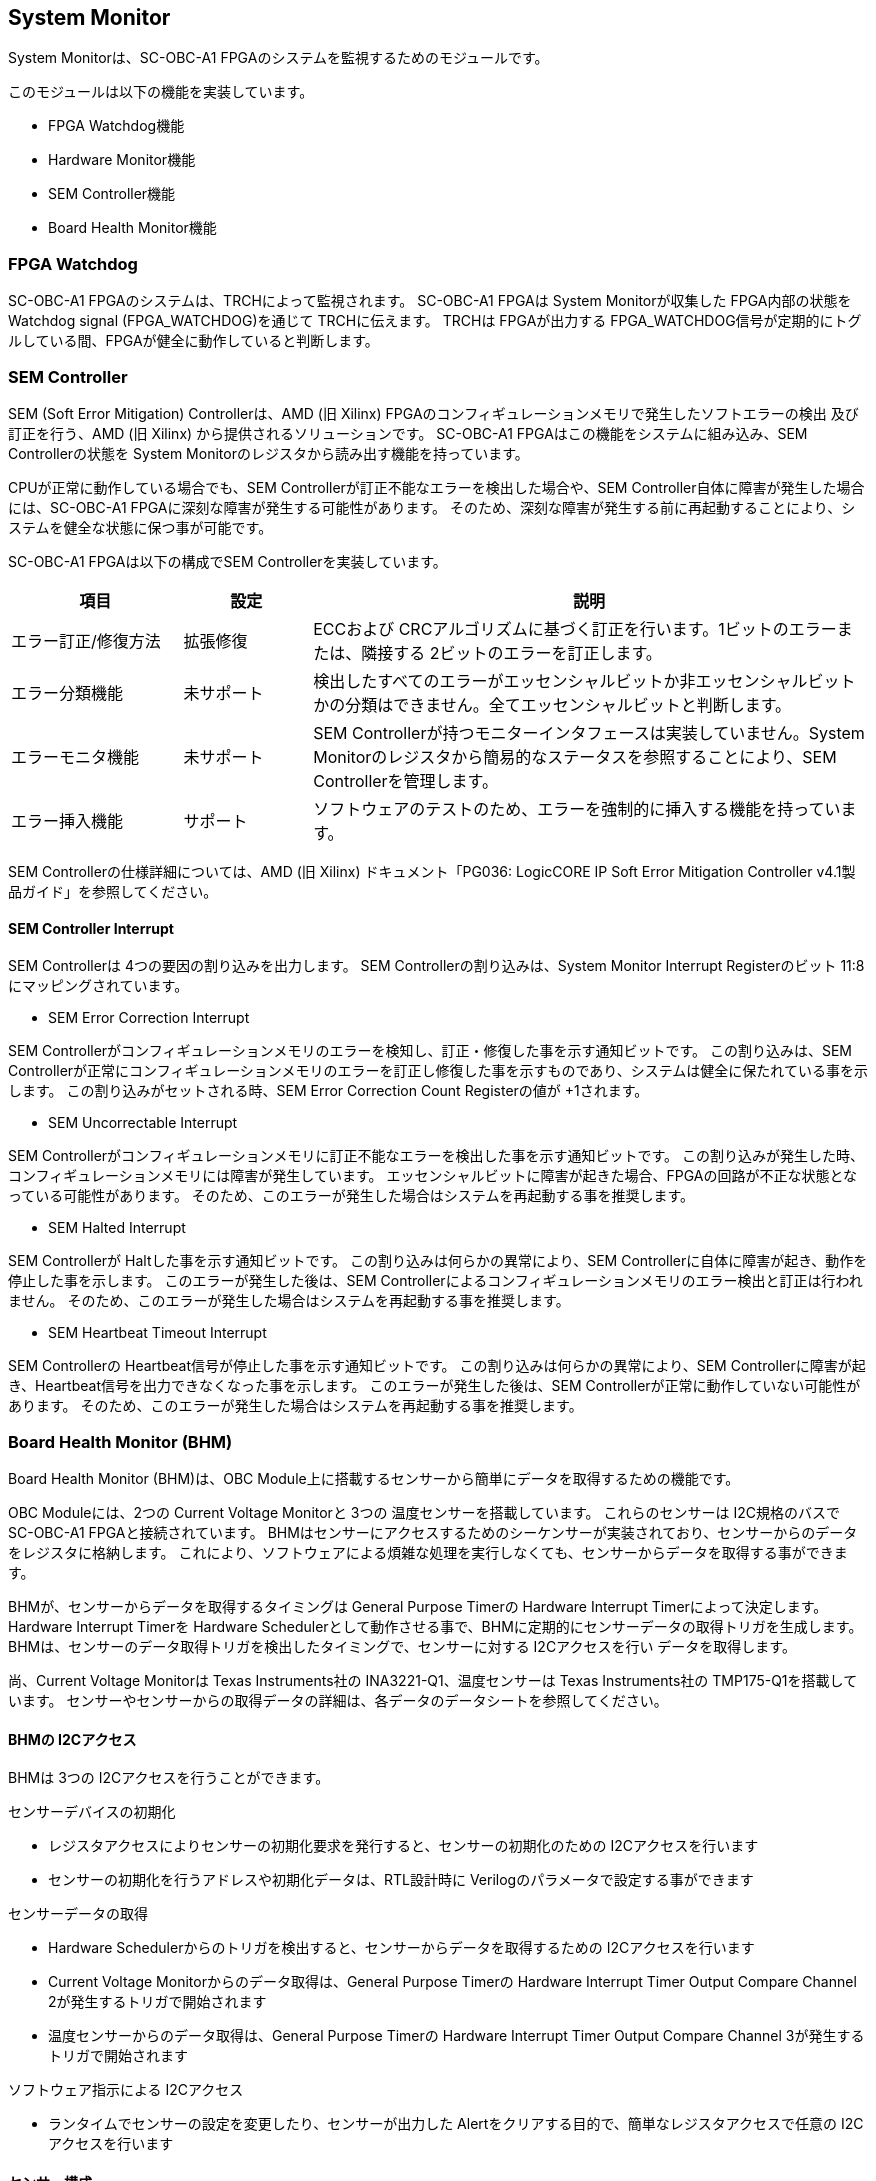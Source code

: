 == System Monitor

System Monitorは、SC-OBC-A1 FPGAのシステムを監視するためのモジュールです。

このモジュールは以下の機能を実装しています。

* FPGA Watchdog機能
* Hardware Monitor機能
* SEM Controller機能
* Board Health Monitor機能

=== FPGA Watchdog

SC-OBC-A1 FPGAのシステムは、TRCHによって監視されます。 SC-OBC-A1 FPGAは System Monitorが収集した FPGA内部の状態を Watchdog signal (FPGA_WATCHDOG)を通じて TRCHに伝えます。
TRCHは FPGAが出力する FPGA_WATCHDOG信号が定期的にトグルしている間、FPGAが健全に動作していると判断します。

=== SEM Controller

SEM (Soft Error Mitigation) Controllerは、AMD (旧 Xilinx) FPGAのコンフィギュレーションメモリで発生したソフトエラーの検出 及び訂正を行う、AMD (旧 Xilinx) から提供されるソリューションです。
SC-OBC-A1 FPGAはこの機能をシステムに組み込み、SEM Controllerの状態を System Monitorのレジスタから読み出す機能を持っています。

CPUが正常に動作している場合でも、SEM Controllerが訂正不能なエラーを検出した場合や、SEM Controller自体に障害が発生した場合には、SC-OBC-A1 FPGAに深刻な障害が発生する可能性があります。
そのため、深刻な障害が発生する前に再起動することにより、システムを健全な状態に保つ事が可能です。

SC-OBC-A1 FPGAは以下の構成でSEM Controllerを実装しています。

[cols=",,",options="header",]
[cols="4,3,13",options="header",]
|===
|項目                |設定       |説明
|エラー訂正/修復方法 |拡張修復   |ECCおよび CRCアルゴリズムに基づく訂正を行います。1ビットのエラーまたは、隣接する 2ビットのエラーを訂正します。
|エラー分類機能      |未サポート |検出したすべてのエラーがエッセンシャルビットか非エッセンシャルビットかの分類はできません。全てエッセンシャルビットと判断します。
|エラーモニタ機能    |未サポート |SEM Controllerが持つモニターインタフェースは実装していません。System Monitorのレジスタから簡易的なステータスを参照することにより、SEM Controllerを管理します。
|エラー挿入機能      |サポート   |ソフトウェアのテストのため、エラーを強制的に挿入する機能を持っています。
|===

SEM Controllerの仕様詳細については、AMD (旧 Xilinx) ドキュメント「PG036: LogicCORE IP Soft Error Mitigation Controller v4.1製品ガイド」を参照してください。

==== SEM Controller Interrupt

SEM Controllerは 4つの要因の割り込みを出力します。 SEM Controllerの割り込みは、System Monitor Interrupt Registerのビット 11:8にマッピングされています。

* SEM Error Correction Interrupt

SEM Controllerがコンフィギュレーションメモリのエラーを検知し、訂正・修復した事を示す通知ビットです。
この割り込みは、SEM Controllerが正常にコンフィギュレーションメモリのエラーを訂正し修復した事を示すものであり、システムは健全に保たれている事を示します。
この割り込みがセットされる時、SEM Error Correction Count Registerの値が +1されます。

* SEM Uncorrectable Interrupt

SEM Controllerがコンフィギュレーションメモリに訂正不能なエラーを検出した事を示す通知ビットです。
この割り込みが発生した時、コンフィギュレーションメモリには障害が発生しています。
エッセンシャルビットに障害が起きた場合、FPGAの回路が不正な状態となっている可能性があります。
そのため、このエラーが発生した場合はシステムを再起動する事を推奨します。

* SEM Halted Interrupt

SEM Controllerが Haltした事を示す通知ビットです。
この割り込みは何らかの異常により、SEM Controllerに自体に障害が起き、動作を停止した事を示します。
このエラーが発生した後は、SEM Controllerによるコンフィギュレーションメモリのエラー検出と訂正は行われません。
そのため、このエラーが発生した場合はシステムを再起動する事を推奨します。

* SEM Heartbeat Timeout Interrupt

SEM Controllerの Heartbeat信号が停止した事を示す通知ビットです。
この割り込みは何らかの異常により、SEM Controllerに障害が起き、Heartbeat信号を出力できなくなった事を示します。
このエラーが発生した後は、SEM Controllerが正常に動作していない可能性があります。
そのため、このエラーが発生した場合はシステムを再起動する事を推奨します。

=== Board Health Monitor (BHM)

Board Health Monitor (BHM)は、OBC Module上に搭載するセンサーから簡単にデータを取得するための機能です。

OBC Moduleには、2つの Current Voltage Monitorと 3つの 温度センサーを搭載しています。
これらのセンサーは I2C規格のバスで SC-OBC-A1 FPGAと接続されています。
BHMはセンサーにアクセスするためのシーケンサーが実装されており、センサーからのデータをレジスタに格納します。
これにより、ソフトウェアによる煩雑な処理を実行しなくても、センサーからデータを取得する事ができます。

BHMが、センサーからデータを取得するタイミングは General Purpose Timerの Hardware Interrupt Timerによって決定します。
Hardware Interrupt Timerを Hardware Schedulerとして動作させる事で、BHMに定期的にセンサーデータの取得トリガを生成します。
BHMは、センサーのデータ取得トリガを検出したタイミングで、センサーに対する I2Cアクセスを行い データを取得します。

尚、Current Voltage Monitorは Texas Instruments社の INA3221-Q1、温度センサーは Texas Instruments社の TMP175-Q1を搭載しています。
センサーやセンサーからの取得データの詳細は、各データのデータシートを参照してください。

==== BHMの I2Cアクセス

BHMは 3つの I2Cアクセスを行うことができます。

センサーデバイスの初期化

* レジスタアクセスによりセンサーの初期化要求を発行すると、センサーの初期化のための I2Cアクセスを行います
* センサーの初期化を行うアドレスや初期化データは、RTL設計時に Verilogのパラメータで設定する事ができます

センサーデータの取得

* Hardware Schedulerからのトリガを検出すると、センサーからデータを取得するための I2Cアクセスを行います
* Current Voltage Monitorからのデータ取得は、General Purpose Timerの Hardware Interrupt Timer Output Compare Channel 2が発生するトリガで開始されます
* 温度センサーからのデータ取得は、General Purpose Timerの Hardware Interrupt Timer Output Compare Channel 3が発生するトリガで開始されます

ソフトウェア指示による I2Cアクセス

* ランタイムでセンサーの設定を変更したり、センサーが出力した Alertをクリアする目的で、簡単なレジスタアクセスで任意の I2Cアクセスを行います

==== センサー構成

BHMに接続するセンサーと、BHMによって取得されるセンサーデータ 及びセンサーデータが格納されるレジスタアドレスの一覧を以下に示します

[cols=",,,,",options="header",]
|===
     |センサー                          |センサーデバイス |センサーレジスタアドレス |センサーデータ            |BHMレジスタアドレスオフセット
.6+<.<|Current Voltage Monitor 1  .6+<.<|INA3221-Q1       |0x01                     |VDD_1V0 Shunt Voltage     |0x2020
                                                   |0x02                     |VDD_1V0 Bus Voltage       |0x2024
                                                   |0x03                     |VDD_1V8 Shunt Voltage     |0x2028
                                                   |0x04                     |VDD_1V8 Bus Voltage       |0x202C
                                                   |0x05                     |VDD_3V3 Shunt Voltage     |0x2030
                                                   |0x06                     |VDD_3V3 Bus Voltage       |0x2034
.6+<.<|Current Voltage Monitor 2  .6+<.<|INA3221-Q1       |0x01                     |VDD_3V3SYSA Shunt Voltage |0x2038
                                                   |0x02                     |VDD_3V3SYSA Bus Voltage   |0x203C
                                                   |0x03                     |VDD_3V3SYSB Shunt Voltage |0x2040
                                                   |0x04                     |VDD_3V3SYSB Bus Voltage   |0x2044
                                                   |0x05                     |VDD_3V3IO Shunt Voltage   |0x2048
                                                   |0x06                     |VDD_3V3IO Bus Voltage     |0x204C
     |Temperature Sensor 1              |TMP175-Q1        |0x00                     |Temperature               |0x2050
     |Temperature Sensor 2              |TMP175-Q1        |0x00                     |Temperature               |0x2054
     |Temperature Sensor 3              |TMP175-Q1        |0x00                     |Temperature               |0x2058
|===

==== センサーデータ自動取得のためのレジスタアクセス手順

この章では、SC-OBC-A1 FPGAのシステムが起動してから、BHMによって Current Voltage Monitorと温度センサーから、センサーデータを自動取得させるためのレジスタアクセス手順を説明します。

BHMによるセンサーデータの自動取得を開始するためには、a) BHMの初期化、b)センサーデバイスの初期化、c) General Purpose Timerの初期化、d)BHMサービス開始 の処理を行う必要があります。
本手順では、General Purpose Timerの初期化も行います。
General Purpose Timerのレジスタ仕様の詳細は「General Purpose Timer」の章を参照してください。

.センサーデータ自動取得のためのレジスタアクセス手順
image::bhm_initilize.png[bhm_initilize]

. BHM Prescaler Registerに I2Cの通信速度を設定します
I2Cの通信速度は、必ず Standard-mode (100Kb/s)以下にしてください Standard-mode以上の速度にすると、正しく通信できない場合があります。
BHM Prescaler Registerの初期値は、システムクロックが 48 MHzの場合に 100 Kb/sとなる 0x77に設定されています。
システムクロックが 48 MHzの場合は、特に理由が無い限り設定値を 0x77のままにしてください。
. BHM Retry Count Registerに I2C通信のリトライ回数を設定します
BHMは、I2C通信を行ったときにエラーを検出すると、このレジスタで設定した回数の自動リトライを行います。
BHM Retry Count Registerの初期値は リトライ回数 "2"に設定されています。
. BHM Interrupt Enable Registerに 割り込みの有効化設定をします本手順を実行するためには、最低限 Bit 0と Bit 13:8を設定してください。
. BHM Initialization Access Control Registerの書き込み、センサーデバイスの書き込みを開始します
初期化を行う対象の INITENビットと BHM_INITREQビットに "1"をセットする事でデバイスの初期化が開始されます。
. SYSMON_BHMINT割り込みにより、センサーデバイスの初期化完了を検出します
SYSMON_BHMINT割り込み発生時、BHM Interrupt Status Registerの BHM_INITACCENDビットが "1"にセットされているとき、デバイスの初期化が完了したと判断できます。
この時、BHM Interrupt Status Registerの Bit 12:8の I2CERRビットがセットされていない事を確認してください。
I2CERRビットがセットされている場合、手順 2で設定した I2C通信のリトライ回数を超えるエラーが発生した事を示します。
. BHM Interrupt Status Registerの BHM_INTACCENDビットに "1"を書き込み、割り込みをクリアしてください
. Hardware Interrupt Timer Control Registerに、Hardware Interruptの発生方式を設定します
レジスタの設定は、必ず次の通りに設定してください。
GPTMR_HITRUNMDビットを Restartモード (設定値 0b0)、GPTMR_HITOPMD2/GPTMR_HITOPMD3フィールド パルス割り込み出力 (設定値 0b10)。
GPTMR_HITOPMD2の設定は Current Voltage Monitorからのデータを取得するために設定する必要があり、GPTMR_HITOPMD3の設定は温度センサーからデータを取得するために設定する必要があります。
. Hardware Interrupt Timer Prescaler Registerに、Hardware Interrupt Timerのプリスケーラー設定を行います Hardware Inerrupt Timerの動作クロックは 24 MHzです。 設定方法の詳細は Hardware Interrupt Timerのレジスタ設定を参照してください。
. Hardware Interrupt Timer Output Compare Register 1 に、Hardware Interrupt Timerの周期を設定します
. Hardware Interrupt Timer Output Compare Register 2 に、Current Voltage Monitorのセンサーデータ取得タイミングを設定します
. Hardware Interrupt Timer Output Compare Register 3 に、温度センサーのセンサーデータ取得タイミングを設定します
. BHM Access Control Registerの MONIENビットを "1"にセットし、各センサーからのデータの自動取得を有効化します
. Timer Enable Control Registerの HITENビットを"1"に設定し、Hardware Interrupt Timerの動作を開始します

12、13の処理が完了すると、BHMは Hardware Interrupt Timerが生成するタイミングで、センサーに対し I2C通信を行いセンサーデータを取得します。
BHMがセンサーデバイスから取得したデータは、Monitor Registerに格納されます。

以下に Hardware Interrupt Timerの周期を 1秒とし、Current Voltage Monitorの読み出しタイミングを 100 ms、温度センサーの読み出しタイミングを 200 msとした場合のレジスタ設定を示します。

.Hardware Interrupt Timerを 1秒周期にした時の、センサーデータ自動受信の例
image::bhm_hardware_interrupt_timing.png[bhm_hardware_interrupt_timing]

* 手順 8で行う Hardware Interrupt Timer Prescaler Registerに 0x5DBFを設定する事で Hardware Interrupt Timerのカウントアップ時間を 1msとする
* 手順 9で行う Hardware Interrupt Timer Output Compare Register 1に 0x3E8を設定する事で Hardware Interrupt Timerの周期を 1秒とする
* 手順 10で行う Hardware Interrupt Timer Output Compare Register 2に 0x64を設定する事で、Current Voltage Monitorのデータ読み出し開始タイミングを 100 msとする
* 手順 11で行う Hardware Interrupt Timer Output Compare Register 3に 0xC8を設定する事で、温度センサーのデータ読み出し開始タイミングを 200 msとする

Current Voltage Monitorのデータ読み出しは 6 ms、温度センサーの読み出しは 1.5 msかかります。
そのため、Hardware Interrupt Timerの周期は 7.5 msより大きな時間に設定してください。
また、各センサーデバイスには AD変換時間があり、短い周期でデータを読み出した場合には、まだセンサーデバイスのデータ更新が行われていない場合があります。

詳細は各センサーデバイスのデータシートを参照してください。

==== センサーデバイスの初期化のためのレジスタアクセス手順

この章では、BHMによるセンサーデバイスの初期化のためのレジスタアクセス手順について説明します。

BHMは、ソフトウェアからのレジスタアクセスにより、センサーデバイスの初期化要求を受けると、I2Cアクセスを行いセンサーデバイスに初期設定値を書き込みます。
センサーデバイスの初期化のためのレジスタアクセス手順を以下に示します。

.センサーデバイスの初期化のためのレジスタアクセス手順
image::bhm_sensor_init.png[bhm_sensor_init]

. BHM Initialization Access Control Registerの初期化を行うセンサーデバイスに対応する Initialization Enableと INIT_REQビットをセットします。
INIT_REQビットをセットされると、Initialization Enableがセットされたセンサーデバイスへの初期化のための I2Cアクセスが開始されます。
. BHMによるセンサーデバイスへの書き込みアクセスの完了は、SYSMON_BHMINT割り込みのアサートにより検出する事ができます。
割り込みを検出したとき、BHM Interrupt Status Registerの BHM_INITACCENDビットがセットされている場合、センサーデバイスの初期化のための I2Cアクセスが完了した事を示します。
BHM_INITACCENDがセットされたときは、I2CERRビットの確認を行い I2Cアクセスにエラーが発生したかどうかを確認します。
I2CERRビットがセットされていないとき、そのセンサーデバイスのアクセスは正常に完了したと判断できます。
. Board Health Interrupt Status RegisterのBHM_SWACCENDビットに "1"を書き込むと、BHM_SWACCENDビットをクリアする事ができます。

以下に、初期設定を行うセンサーデバイス、デバイスアドレス、初期設定値の一覧を示します。
尚、初期設定値は、RTL設計において Verilog Parameterで変更する事ができます。

.デバイス初期設定一覧 (default)
[cols="3,4,2,11",options="header",]
|===
|Device                   |Address                              |初期設定値 |Description
|Current Voltage Monitor1 |0x07: Channel-1 Critical-Alert Limit |0x2710     |VDD_1V0の Critical-Alertをシャント電圧: 50mV (シャント電流: 5A)に設定
|Current Voltage Monitor1 |0x08: Channel-1 Warning-Alert Limit  |0x1770     |VDD_1V0の Warning-Alertをシャント電圧: 30mV (シャント電流: 3A)に設定
|Current Voltage Monitor1 |0x09: Channel-2 Critical-Alert Limit |0x2710     |VDD_1V8の Critical-Alertをシャント電圧: 50mV (シャント電流: 5A)に設定
|Current Voltage Monitor1 |0x0A: Channel-2 Warning-Alert Limit  |0x1770     |VDD_1V8の Warning-Alertをシャント電圧: 30mV (シャント電流: 3A)に設定
|Current Voltage Monitor1 |0x0B: Channel-3 Critical-Alert Limit |0x2710     |VDD_3V3の Critical-Alertをシャント電圧: 50mV (シャント電流: 5A)に設定
|Current Voltage Monitor1 |0x0C: Channel-3 Warning-Alert Limit  |0x1770     |VDD_3V3の Warning-Alertをシャント電圧: 30mV (シャント電流: 3A)に設定
|Current Voltage Monitor1 |0x0F: Mask/Enable                    |0x0C00     |Current Voltage Monitor 1の Critical-Alertピン、Warning-Alertピンのラッチの有効化を設定
|Current Voltage Monitor2 |0x07: Channel-1 Critical-Alert Limit |0x2710     |VDD_3V3SYSAの Critical-Alertをシャント電圧: 50mV (シャント電流: 5A)に設定
|Current Voltage Monitor2 |0x08: Channel-1 Warning-Alert Limit  |0x1770     |VDD_3V3SYSAの Warning-Alertをシャント電圧: 30mV (シャント電流: 3A)に設定
|Current Voltage Monitor2 |0x09: Channel-2 Critical-Alert Limit |0x2710     |VDD_3V3SYSBの Critical-Alertをシャント電圧: 50mV (シャント電流: 5A)に設定
|Current Voltage Monitor2 |0x0A: Channel-2 Warning-Alert Limit  |0x1770     |VDD_3V3SYSBの Warning-Alertをシャント電圧: 30mV (シャント電流: 3A)に設定
|Current Voltage Monitor2 |0x0B: Channel-3 Critical-Alert Limit |0x2710     |VDD_3V3IOの Critical-Alertをシャント電圧: 50mV (シャント電流: 5A)に設定
|Current Voltage Monitor2 |0x0C: Channel-3 Warning-Alert Limit  |0x1770     |VDD_3V3IOの Warning-Alertをシャント電圧: 30mV (シャント電流: 3A)に設定
|Current Voltage Monitor2 |0x0F: Mask/Enable                    |0x0C00     |Current Voltage Monitor 2の Critical-Alertピン、Warning-Alertピンのラッチの有効化を設定
|Temperature Sensor1      |0x01: Configuration register         |0x0200     |Temperature Sensor 1の ALERTピンの動作を Interrupt Modeに設定 (1Byteのレジスタの為、MSB Byteの書き込み値に設定される)
|Temperature Sensor1      |0x02: TLOW register                  |0x4B00     |Temperature Sensor 1の TLOWを 75℃に設定
|Temperature Sensor1      |0x03: THIGH register                 |0x5000     |Temperature Sensor 1の THIGHを 80℃に設定
|Temperature Sensor2      |0x01: Configuration register         |0x0200     |Temperature Sensor 2の ALERTピンの動作を Interrupt Modeに設定 (1Byteのレジスタの為、MSB Byteの書き込み値に設定される)
|Temperature Sensor2      |0x02: TLOW register                  |0x4B00     |Temperature Sensor 2の TLOWを 75℃に設定
|Temperature Sensor2      |0x03: THIGH register                 |0x5000     |Temperature Sensor 2の THIGHを 80℃に設定
|Temperature Sensor3      |0x01: Configuration register         |0x0200     |Temperature Sensor 3の ALERTピンの動作を Interrupt Modeに設定 (1Byteのレジスタの為、MSB Byteの書き込み値に設定される)
|Temperature Sensor3      |0x02: TLOW register                  |0x4B00     |Temperature Sensor 3の TLOWを 75℃に設定
|Temperature Sensor3      |0x03: THIGH register                 |0x5000     |Temperature Sensor 3の THIGHを 80℃に設定
|===

センサーデバイスの初期化のための I2Cアクセスの実行中に、BHM Retry Count Setting Registerに設定されている回数の I2Cエラーが発生した場合、BHM Interrupt Status Registerの対応するセンサーデバイスの I2CERRビットがセットされます。
また、I2Cエラーが発生したデバイスへの以降の初期化設定はスキップされます。
ひとつのセンサーデバイスに I2Cエラーが起きても、I2CERRビットがセットされていないセンサーの初期化アクセスは正常に完了しています。

==== ソフトウェア指示によるセンサーデバイスへの I2Cアクセス

この章では、SC-OBC-A1 FPGAに実装されるセンサーデバイス (Current Voltage Monitor 及び 温度センサー)に、ソフトウェアの指示によりアクセスする方法を説明します。

BHMは、RTLに指定する Verilog parameterの値に従い、センサーデバイスのレジスタを初期化する機能を持っています。
この機能とは別に、センサーデバイスのレジスタに対し 任意の I2Cアクセスを行いたい場合は、ソフトウェア指示によるセンサーデバイスへのアクセスを行います。

ソフトウェア指示によりセンサーデバイスのレジスタにデータを書き込むためのレジスタアクセスフローを以下に示します。

.ソフトウェア指示によるセンサーデバイスのレジスタ書き込みフロー
image::bhm_sw_write_seq.png[bhm_sw_write_seq]

. センサーデバイスに書き込む 2 Byteのデータを BHM Software Access Write Data Registerに書き込みます。
このレジスタに書き込まれたデータがそのままデバイスのレジスタに書き込まれます。
. レジスタ書き込みを行うセンサーデバイスとレジスタアドレスを設定するため、BHM Software Access Control Registerの BHM_SWDEVSELと BHM_SWREGADRを書き込みます。
同時に、センサーデバイスへの書き込みアクセスを行うため、BHM_SWRWSELに "0" (Write Access)を設定し、BHM_SWACCREQに "1"をセットします。
BHM_SWACCREQビットが "1"にセットされた事をきっかけに、BHMはセンサーデバイスへの I2Cアクセスを開始します。
. BHMによるセンサーデバイスへの書き込みアクセスの完了は、SYSMON_BHMINT割り込みのアサートにより検出する事ができます。
割り込みを検出したとき、BHM Interrupt Status Registerの BHM_SWACCENDビットがセットされている場合、ソフトウェア指示によるセンサーデバイスへの I2Cアクセスが正常に完了した事を示します。
. Board Health Interrupt Status RegisterのBHM_SWACCENDビットに "1"を書き込むと、BHM_SWACCENDビットをクリアする事ができます。
ソフトウェア指示によるセンサーデバイスのレジスタ書き込み中に、I2Cアクセスのエラーが発生した場合は、BHM Interrupt Status Registerの BHM_SWACCERRビットに "1"にセットされ、センサーデバイスへの I2Cアクセスは停止します。
ソフトウェア指示によりセンサーデバイスのレジスタからデータを読み出すためのレジスタアクセスフローを以下に示します。

.ソフトウェア指示によるセンサーデバイスからのレジスタ読み出しフロー
image::bhm_sw_read_seq.png[bhm_sw_read_seq]

. レジスタ読み出しを行うセンサーデバイスとレジスタアドレスを設定するため、BHM Software Access Control Registerの BHM_SWDEVSELと BHM_SWREGADRを書き込みます。
同時に、センサーデバイスからの読み出しアクセスを行うため、BHM_SWRWSELに "1" (Read Access)を設定し、BHM_SWACCREQに "1"をセットします。
BHM_SWACCREQビットが "1"にセットされた事をきっかけに、BHMはセンサーデバイスへの I2Cアクセスを開始します。
. BHMによるセンサーデバイスへの書き込みアクセスの完了は、SYSMON_BHMINT割り込みのアサートにより検出する事ができます。
割り込みを検出したとき、BHM Interrupt Status Registerの BHM_SWACCENDビットがセットされている場合、ソフトウェア指示によるセンサーデバイスへの I2Cアクセスが正常に完了した事を示します。
. Board Health Interrupt Status RegisterのBHM_SWACCENDビットに "1"を書き込むと、BHM_SWACCENDビットをクリアする事ができます。
. BHMがセンサーデバイスのレジスタから読み出したデータは、BHM Software Access Read Data Registerに格納されます。 BHM Software Access Read Data Registerを読み出す事で、センサーデバイスから読み出したデータを取得できます。
ソフトウェア指示によるセンサーデバイスのレジスタ読み出し中に、I2Cアクセスのエラーが発生した場合は、BHM Interrupt Status Registerの BHM_SWACCERRビットが "1"にセットされ、センサーデバイスへの I2Cアクセスは停止します。

=== レジスタ詳細

System Monitorは、Base Address 0x4F04_0000に配置されています。

.System Monitorメモリマップ
[cols="4,4,10,2",options="header",]
|===
|Offset          |Symbol             |Register                                       |Initial
|0x0000          |SYSMON_WDOGCTRL    |Watchdog Control Register                      |0x00075A5A
|0x0010          |SYSMON_WDOGSIVAL   |Watchdog Signal Interval Register              |0x00B71AFF
|0x0030          |SYSMON_INTSTATUS   |System Monitor Interrupt Status Register       |0x00000000
|0x0034          |SYSMON_INTENABLE   |System Monitor Interrupt Enable Register       |0x00000000
|0x0040          |SYSMON_SEMSTATE    |SEM Controller State Register                  |0x00000000
|0x0044          |SYSMON_SEMECCOUNT  |SEM Error Correction Count Register            |0x00000000
|0x0048          |SYSMON_SEMHTIMEOUT |SEM Heartbeat Timeout Register                 |0x000000FF
|0x0050          |SYSMON_SEMEINJECT1 |SEM Error Injection Command Register 1         |0x00000000
|0x0054          |SYSMON_SEMEINJECT2 |SEM Error Injection Command Register 2         |0x00000000
|0x1000 - 0x1FFF |SYSMON_XADCREG     |XADC Register Window                           |-
|0x2000          |BHM_INICTLR        |BHM Initialization Access Control Register     |0x0000001F
|0x2004          |BHM_ACCCTLR        |BHM Access Control Register                    |0x00000000
|0x2010          |BHM_ISR            |BHM Interrupt Status Register                  |0x00000000
|0x2014          |BHM_IER            |BHM Interrupt Enable Register                  |0x00000000
|0x2020          |BHM_1V0SNTVR       |BHM VDD_1V0 Shunt Voltage Monitor Register     |0x80000000
|0x2024          |BHM_1V0BUSVR       |BHM VDD_1V0 Bus Voltage Monitor Register       |0x80000000
|0x2028          |BHM_1V8SNTVR       |BHM VDD_1V8 Shunt Voltage Monitor Register     |0x80000000
|0x202C          |BHM_1V8BUSVR       |BHM VDD_1V8 Bus Voltage Monitor Register       |0x80000000
|0x2030          |BHM_3V3SNTVR       |BHM VDD_3V3 Shunt Voltage Monitor Register     |0x80000000
|0x2034          |BHM_3V3BUSVR       |BHM VDD_3V3 Bus Voltage Monitor Register       |0x80000000
|0x2038          |BHM_3V3SYSASNTVR   |BHM VDD_3V3SYSA Shunt Voltage Monitor Register |0x80000000
|0x203C          |BHM_3V3SYSABUSVR   |BHM VDD_3V3SYSA Bus Voltage Monitor Register   |0x80000000
|0x2040          |BHM_3V3SYSBSNTVR   |BHM VDD_3V3SYSB Shunt Voltage Monitor Register |0x80000000
|0x2044          |BHM_3V3SYSBBUSVR   |BHM VDD_3V3SYSB Bus Voltage Monitor Register   |0x80000000
|0x2048          |BHM_3V3IOSNTVR     |BHM VDD_3V3IO Shunt Voltage Monitor Register   |0x80000000
|0x204C          |BHM_3V3IOBUSVR     |BHM VDD_3V3IO Bus Voltage Monitor Register     |0x80000000
|0x2050          |BHM_TEMP1R         |BHM Temperature1 Monitor Register              |0x80000000
|0x2054          |BHM_TEMP2R         |BHM Temperature2 Monitor Register              |0x80000000
|0x2058          |BHM_TEMP3R         |BHM Health Temperature3 Monitor Register       |0x80000000
|0x2060          |BHM_SWCTLR         |BHM Software Access Control Register           |0x00000000
|0x2064          |BHM_SWWDTR         |BHM Software Access Write Data Register        |0x00000000
|0x2068          |BHM_SWRDTR         |BHM Software Access Read Data Register         |0x00000000
|0x2080          |BHM_PSCR           |BHM Prescale Setting Register                  |0x00000077
|0x2084          |BHM_ACCCNTR        |BHM Retry Count Setting Register               |0x00000002
|0x20C0          |BHM_ASR            |BHM Access Status Register                     |0x00000000
|0xF000          |SYSMON_VER         |System Monitor IP Version Register             |-
|===

==== Watchdog Control Register (Offset 0x0000)

Watchdog Control Registerは、SC-OBC-A1 FPGAの Watchdogの制御を行うためのレジスタです。
本レジスタにより Watchdog Counterの満了時間の設定や、Software Watchdog Timerをリロードする事ができます。

システムの起動後、SC-OBC-A1 FPGAの Watchdog Timer回路は、TRCHに対し Watchdog信号のトグルを開始します。
ソフトウェアは Software Watcdog Timeフィールドに設定されている Software Watchdog Timerの満了時間以内に、Watchdog Service Registerにアクセスし Software Watchdog Timerをリロードする必要があります。
Software Watchdog Timerが満了すると、SC-OBC-A1 FPGAの Watchdog Timer回路は、TRCHに対する Watchdog信号のトグルを停止し、TRCHに対しソフトウェアに異常が起きた事を通知します。

初期状態では、Software Watchdog Timerのの満了時間は 128 [sec] に設定されています。
ソフトウェアが、定期的にSoftware Watchdog Timerをリロードできる状態となった後、Software Watchdog Timeフィールドを適切な値に変更する事で異常検知のタイミングを設定する事ができます。

.Watchdog Control Register ビットフィールド
[cols="1,3,3,12,1",options="header",]
|===
|bit   |Symbol      |Field                      |Description |R/W
|31:19 |-           |Reserved                   |Reserved    |-
|18:16 |SW_WDOGTIME |Software Watchdog Time     |Software Watchdog Timerの満了時間を設定するためのフィールドです。 +
0x0: 1 [sec] +
0x1: 2 [sec] +
0x2: 4 [sec] +
0x3: 8 [sec] +
0x4: 16 [sec] +
0x5: 32 [sec] +
0x6: 64 [sec] +
0x7: 128 [sec] |R/W
|15:0  |WDOG_WSR    |Watchdog Service Register |Software Watchdog Timerをリロードするためのフィールドです。
0x5A5Aと 0xA5A5を交互に書き込む事で、Software Watchdog Timerをリロードする事ができます。
このフィールドを読み出すと、Software Watchdog Timerをリロードするために次に書き込む値(0x5A5A または 0xA5A5)を読み出す事ができます。 |R/W
|===

==== Watchdog Signal Interval Register (Offset 0x0010)

Watchdog Signal Interval Registerは、FPGA_WATCHDOG信号のトグル間隔を設定するためのレジスタです。

FPGA_WATCHDOGが Highレベル または Lowレベルとなるクロックサイクル数を規定します。
Watchdog Signalのカウンタは 24 MHzで動作するため、以下の式で設定値を求める事ができます。

[stem]
++++
WDOG\_SIVAL設定値 = \frac{FPGA\_WATCHDOG\ High/Lowレベル幅 [s]}{\frac{1}{24 \times 10^{6}}} - 1
++++

.Watchdig Signal Interval Registerビットフィールド
[cols="1,3,3,12,1",options="header",]
|===
|bit   |Symbol     |Field                    |Description                                                                                                     |R/W
|31:24 |-          |Reserved                 |Reserved                                                                                                        |-
|23:0  |WDOG_SIVAL |Watchdog Signal Interval |Watchdog Signalの Highレベルまたは Lowレベルの幅を設定するフィールドです。初期値は 500 [ms]に設定されています。 |R/W
|===

==== Clock Monitor Register (Offset 0x0020)

Clock Monitor Registerは、SC-OBC-A1 FPGAのクロック状態を示すレジスタです。

.Clock Monitor Register ビットフィールド
[cols="1,3,3,12,1",options="header",]
|===
|bit   |Symbol      |Field                       |Description                                                     |R/W
|31:17 |-           |Reserved                    |Reserved                                                        |-
|16    |PLL_LOCK    |PLL Lock Status             |SC-OBC-A1 FPGAの PLLの状態を示します。 +
0: PLL Unlock +
1: PLL LOCK |RO
|15:13 |-           |Reserved |Reserved          |-
|12    |UCLK2_STS   |User Clock 2 Status         |User Clock 2のクロックの動作状態を示します。 +
0: クロック停止中 +
1: クロック動作中 |RO
|11    |UCLK1_STS   |User Clock 1 Status         |User Clock 1のクロックの動作状態を示します。 +
0: クロック停止中 +
1: クロック動作中 |RO
|10    |ULPICLK_STS |ULPI Reference Clock Status |ULPI Reference Clockのクロックの動作状態を示します。 +
0: クロック停止中 +
1: クロック動作中 |RO
|9     |MAXICLK_STS |Main AXI Clock Status       |Main AXI Clockのクロックの動作状態を示します。 +
0: クロック停止中 +
1: クロック動作中 |RO
|8     |SYSCLK_STS  |System Clock Status         |System Clockのクロックの動作状態を示します。 +
0: クロック停止中 +
1: クロック動作中 |RO
|7:2   |-           |Reserved                    |Reserved |-
|1:0   |OSC_CLKEN   |OSC Clock Enable            |SC-OBC-A1 FPGAの入力クロック (源発信クロック)の Enable信号の状態を示します。 +
bit 0: Oscillator 1の状態を示します。 +
bit 1: Oscillator 2の状態を示します。 +
これらのビットが "1"の時、クロックは Enableです。 |RO
|===

==== Hardware Status 1/2 Register (Offset 0x0024/Offset 0x0028)

Hardware Status Registerは、SC-OBC-A1 FPGAのハードウェアの状態を示すレジスタです。

このレジスタは、ソフトウェアから見ると、Scratchpadとして動作します。
Loaderによって、ハードウェアの健全性が確認されるとこのレジスタに書き込みを行います。
Flight Softwareは、起動時にこのレジスタを読み出す事で、ハードウェアの健全性を知る事ができます。

このレジスタは、SC-OBC-A1 FPGAの Configuration後に一度だけ初期化されます。 Code Memory Select Registerの ITCMENビットがセットされた時に発行されるシステムリセットでは、このレジスタはクリアされません。
このレジスタのフィールドの詳細は未定です。

.Hardware Status 1 Register ビットフィールド
[cols="1,3,3,12,1",options="header",]
|===
|bit  |Symbol        |Field             |Description |R/W
|31:0 |HWARE_STATUS1 |Hardware Status 1 |T.B.D.      |R/W
|===

.Hardware Status 2 Register ビットフィールド
[cols="1,3,3,12,1",options="header",]
|===
|bit  |Symbol        |Field             |Description |R/W
|31:0 |HWARE_STATUS2 |Hardware Status 2 |T.B.D.      |R/W
|===

==== System Monitor Interrupt Status Register (Offset 0x0030)

System Monitor Interrupt Status Registerは、System Monitorの割り込みステータスレジスタです。
それぞれのビットは"1"をセットすると、割り込みをクリアする事ができます。

SEM Controllerの異常を示すビット (bit 9、bit 10、bit 11)は、"1"をセットすると割り込みをクリアする事はできますが、SEM Controllerの異常が取り除かれるわけではないため、システムの再起動を行う必要があります。

.System Monitor Interrupt Status Registerビットフィールド
[cols="1,3,3,12,1",options="header",]
|===
|bit  |Symbol           |Field                           |Description |R/W
|31:5 |-                |Reserved                        |Reserved |-
|11   |SEM_HTIMEOUTINT  |SEM Heartbeat Timeout Interrupt |SEM Controllerの Heartbeat信号が Timeoutしたときにセットされる割り込みビットです。
SEM Controllerが出力する Heartbeat信号が SEM Heartbeat Timeout Registerで設定するクロック数アサートされなかった時セットされます。 |R/WC
|10   |SEM_HALTEDINT    |SEM Halted Interrupt            |SEM Controllerが Fatal Errorにより Haltしたときにセットされる割り込みビットです。
SEM Current State Registerの全ての有効ビットがセットされたとき、この割り込みがセットされます。|R/WC
|9    |SEM_UNCORRECTINT |SEM Uncorrectable Interrupt     |SEM Controllerが訂正不能なエラーを検出したときセットされる割り込みビットです。
この割り込みがセットされたとき、SEM Controllerは IDLEステートに遷移し コンフィギュレーションメモリの監視を停止します。 |R/WC
|8    |SEM_ECORRECTINT  |SEM Error Correction Interrupt  |SEM Controllerがエラーを訂正したときセットされる割り込みビットです。 |R/WC
|7    |PLL_UNLOCKINT    |PLL Unlock Interrupt            |PLLが異常により Unlockしたときセットされる割り込みビットです。 |R/WC
|6:5  |-                |Reserved                        |Reserved |-
|4    |UCLK2_STOPINT    |User Clock 2 Stop Interrupt     |User Clock 2が異常により停止したときセットされる割り込みビットです。 |R/WC
|3    |UCLK1_STOPINT    |User Clock 1 Stop Interrupt     |User Clock 1が異常により停止したときセットされる割り込みビットです。 |R/WC
|2    |ULPICLK_STOPINT  |ULPI Clock Stop Interrupt       |ULPI Clockが異常により停止したときセットされる割り込みビットです。 |R/WC
|1    |MAXICLK_STOPINT  |Main AXI Clock Stop Interrupt   |Main AXI Clockが異常により停止したときセットされる割り込みビットです。 |R/WC
|0    |SYSCLK_STOPINT   |System Clock Stop Interrupt     |System Clockが異常により停止したときセットされる割り込みビットです。 |R/WC
|===

==== System Monitor Interrupt Enable Register (Offset 0x0034)

System Monitor Interrupt Enable Registerは、System Monitorが監視するイベントを割り込み出力信号に通知するか設定するためのレジスタです。

.System Monitor Interrupt Enable Registerビットフィールド
[cols="1,3,3,12,1",options="header",]
|===
|bit  |Symbol           |Field                                  |Description                                                                          |R/W
|31:5 |-                |Reserved                               |Reserved                                                                             |-
|11   |SEM_HTIMEOUTENB  |SEM Heartbeat Timeout Interrupt Enable |SEM_HTIMEOUTINTイベントが発生した時、割り込み信号を発生させるかどうかを設定します。  |R/W
|10   |SEM_HALTEDENB    |SEM Halted Interrupt Enable            |SEM_HALTEDINTイベントが発生した時、割り込み信号を発生させるかどうかを設定します。    |R/W
|9    |SEM_UNCORRECTENB |SEM Uncorrectable Interrupt Enable     |SEM_UNCORRECTINTイベントが発生した時、割り込み信号を発生させるかどうかを設定します。 |R/W
|8    |SEM_ECORRECTENB  |SEM Error Correction Interrupt Enable  |SEM_ECORRECTINTイベントが発生した時、割り込み信号を発生させるかどうかを設定します。  |R/W
|7    |PLL_UNLOCKENB    |PLL Unlock Interrupt Enable            |PLL_UNLOCKINTイベントが発生した時、割り込み信号を発生させるかどうか設定します。      |R/W
|6:5  |-                |Reserved                               |Reserved                                                                             |-
|4    |UCLK2_STOPENB    |User Clock 2 Stop Interrupt Enable     |UCLK2_STOPINTイベントが発生した時、割り込み信号を発生させるかどうか設定します。      |R/W
|3    |UCLK1_STOPENB    |User Clock 1 Stop Interrupt Enable     |UCLK1_STOPINTイベントが発生した時、割り込み信号を発生させるかどうか設定します。      |R/W
|2    |ULPICLK_STOPENB  |ULPI Clock Stop Interrupt Enable       |ULPICLK_STOPINTイベントが発生した時、割り込み信号を発生させるかどうかを設定します。  |R/W
|1    |MAXICLK_STOPENB  |Main AXI Clock Stop Interrupt Enable   |MAXICLK_STOPINTイベントが発生した時、割り込み信号を発生させるかどうかを設定します。  |R/W
|0    |SYSCLK_STOPENB   |System Clock Stop Interrupt Enable     |SYSCLK_STOPINTイベントが発生した時、割り込み信号を発生させるかどうかを設定します。   |R/W
|===

==== SEM Controller State Register (0ffset 0x0040)

SEM Controller State Registerは SC-OBC-A1 FPGAに実装する、SEM Controllerのステートを示すレジスタです。

セットされているビットを確認する事により、ソフトウェアは SEM Controllerがどのような状況にあるか把握する事ができます。
また、Currentステートと Previousステートを比較する事によって、ステートの遷移を把握する事ができます。

Currentステート、Previousステートの全てのビットが Highにセットされているとき、SEM Controllerに重大なエラーが起きた事を示します。
また、全てのビットが Lowにクリアされているとき、SEM Controllerは IDLE状態である事を示します。

このレジスタはPower On Resetのみでリセットされ、システムリセットでは初期化が行われません。
そのため、Bootloaderから Flight Softwareに切り替わるタイミングでもリセットされません。
一方、System Monitor Interrupt Status Registerはシステムリセットにより割り込みイベントがクリアされます。
そのため、Flight Softwareが起動したときに、このレジスタの値を読み出し、SEMが正常動作している事を確認してください。

.SEM Controller State Registerビットフィールド
[cols="1,3,3,12,1",options="header",]
|===
|bit   |Symbol           |Field                             |Description                                                          |R/W
|31:21 |-                |Reserved                          |Reserved                                                             |-
|20    |SEM_PREINJECT    |SEM Previous Injection State      |SEM Controllerの前のステートがエラー挿入ステートだった事を示します。 |RO
|19    |SEM_PRECLASSIFIC |SEM Previous Classification State |SEM Controllerの前のステートが分類ステートだった事を示します。       |RO
|18    |SEM_PRECORRECT   |SEM Previous Correction State     |SEM Controllerの前のステートが訂正ステートだった事を示します。       |RO
|17    |SEM_PREOBSERVE   |SEM Previous Oveservation State   |SEM Controllerの前のステートが監視ステートだった事を示します。       |RO
|16    |SEM_PREINIT      |SEM Previous Initilize State      |SEM Controllerの前のステートが初期化ステートだった事を示します。     |RO
|15:5  |-                |Reserved                          |Reserved                                                             |-
|4     |SEM_CURINJECT    |SEM Current Error Injection State |SEM Controllerがエラー挿入ステートである事を示します。このビットのみが Highにセットされているとき、SEM Controllerはエラー挿入ステートです。 |RO
|3     |SEM_CURCLASSIFIC |SEM Current Classification State  |SEM Controllerが分類ステートである事を示します。このビットのみが Highにセットされているとき、SEM Controllerは分類ステートです。 |RO
|2     |SEM_CURCORRECT   |SEM Current Correction State      |SEM Controllerが訂正ステートである事を示します。このビットのみが Highにセットされているとき、SEM Controllerは訂正ステートです。 |RO
|1     |SEM_CUROBSERVE   |SEM Current Oveservation State    |SEM Controllerが監視ステートである事を示します。このビットのみが Highにセットされているとき、SEM Controllerは監視ステートです。 |RO
|0     |SEM_CURINIT      |SEM Current Initilize State       |SEM Controllerが初期化ステートである事を示します。このビットのみが Highにセットされているとき、SEM Controllerは初期化ステートです。
このビットは FPGAが動作を開始した後に 1度だけ発生する初期化の間アクティブになります。 |RO
|===

==== SEM Error Correction Count Register (Offset 0x0044)

SEM Error Correction Count Registerは、SEM Controllerが行ったエラー訂正数をカウントします。

このレジスタはPower On Resetのみでリセットされ、システムリセットでは初期化が行われません。
そのため、Bootloaderから Flight Softwareに切り替わる時にはリセットされず、SEM Controllerのエラーは累積のエラーを示します。

.SEM Error Correction Count Registerビットフィールド
[cols="1,3,3,12,1",options="header",]
|===
|bit   |Symbol    |Field                |Description                                                                                                                        |R/W
|31:16 |-         |Reserved             |Reserved                                                                                                                           |-
|15:0  |SEMCCOUNT |SEM Correction Count |SEM Controllerが訂正したエラーの数を保持します。このレジスタに書き込みを行うと、書き込む値によらずカウント値が 0にクリアされます。 |R/WC
|===

==== SEM Heartbeat Timeout Register (Offset 0x0048)

SEM Heartbeat Timeout Registeは SEM Controllerが出力する Heartbeat信号の Timeout時間を設定するレジスタです。
AMD (旧 Xilinx) の SEM Controller (v4.1)では、Heartbeat信号のアサート間隔は 150クロックと規定されており、本レジスタの値は修正する必要はありません。

このレジスタはPower On Resetのみでリセットされ、システムリセットでは初期化が行われません。
そのため、Bootloaderから Flight Softwareに切り替わる時にはリセットされません。

.SEM Heartbeat Timeout Registerビットフィールド
[cols="1,3,3,12,1",options="header",]
|===
|bit  |Symbol   |Field                   |Description |R/W
|31:8 |-        |Reserved                |Reserved    |-
|7:0  |HTIMEOUT |Heartbeat Timeout Value |SEM Controllerが出力する Heartbeat信号の受信Timeout時間を設定します。
SEM Controllerのステートが、監視ステートのとき このレジスタに設定されるカウント値まで Heartbeat信号がアサートされないとき、SEM Heartbeat Timeout割り込みを発生させます。 |R/W
|===

==== SEM Error Injection Command Register 1/2 (Offset 0x0050/0x0054)

SEM Error Injection Command Register は、SEM Controllerのエラー挿入機能を使用するためのレジスタです。
このレジスタを使用し、SEM Controllerのエラー挿入インターフェースにコマンドを入力する事により、エラー挿入機能を使用する事ができます。

このレジスタは試験専用レジスタであり、FPGAインプリ時のコンフィギュレーションにより、無効化する事ができます。

SEM Controller へのコマンド送信は、SEM Error Injection Command Register 2 への書き込みをきっかけに行われます。
そのため、SEM Error Injection Command Register 1 への書き込みは、必ず SEM Error Injection Command Register 2 の書き込み前に行ってください。

このレジスタはPower On Resetのみでリセットされ、システムリセットでは初期化が行われません。
そのため、Bootloaderから Flight Softwareに切り替わる時にはリセットされません。

.SEM Error Injection Command Register 1ビットフィールド
[cols="1,3,3,12,1",options="header",]
|===
|bit  |Symbol   |Field             |Description                                                                                                                                        |R/W
|31:0 |EINJECT1 |Error Injection 1 |SEM Controllerのエラー挿入インターフェースにコマンドを入力するためのフィールドです。このフィールドにはエラー挿入コマンドの Bit 31:0 を設定します。 |R/W
|===

.SEM Error Injection Command Register 2ビットフィールド
[cols="1,3,3,12,1",options="header",]
|===
|bit  |Symbol   |Field             |Description |R/W
|31:8 |-        |Reserved          |Reserved    |-
|7:0  |EINJECT2 |Error Injection 2 |SEM Controllerのエラー挿入インターフェースにコマンドを入力するためのフィールドです。
このフィールドにはエラー挿入コマンドの Bit 39:32 を設定します。
このフィールドをセットすると SEM Error Injection 1 の設定値と合わせ SEM Controllerにエラーコマンドが送信されます。 |R/W
|===

==== XADC Register Window (Offset 0x1000-1FFF)

XADC Register Fieldは、SC-OBC-A1 FPGAに搭載されている AMD (旧 Xilinx) の ADCモジュールとのアクセスを行うための領域です。

XADCは AMD (旧 Xilinx) 7シリーズ FPGAに搭載される ADCモジュールです。
XADCには 12 bit、毎秒 1 Mサンプルの ADCとオンチップセンサーが含まれています。
SC-OBC-A1 FPGAでは、XADCのレジスタを読み出す事により、FPGAのダイの温度と入力電源の監視を行う事ができます。

XADCの詳細は AMD (旧 Xilinx) のドキュメント (UG480: 7シリーズ FPGAおよび Zynq-7000 All Programmable SoC XADCデュアル 12ビット 1 MPSPSアナログ-デジタルコンバーター ユーザーズガイド)を参照してください。

XADCのレジスタにアクセスするためには、ベースアドレスを 0x4F041000とし Bit 11:4に 対象となるXADCのレジスタアドレスを設定する事で行えます。
Status Registerにアクセスするためのレジスタアドレスを以下に示します。

[cols=",,",options="header",]
|===
|Offset |Name               |Description
|0x1000 |Temperature Status |オンチップ温度センサーの測定結果が格納されます。Bit 15:4の 12 Bitが温度センサーの伝達関数に対応します。
|0x1010 |VCCINT Status      |オンチップVCCINT電圧モニターの測定結果が格納されます。Bit 15:4の 12 Bitが電圧センサーの伝達関数に対応します。
|0x1020 |VCCAUX Status      |オンチップVCCAUX電圧モニターの測定結果が格納されます。Bit 15:4の 12 Bitが電圧センサーの伝達関数に対応します。
|0x1060 |VCCBRAM Status     |オンチップVCCBRAM電圧モニターの測定結果が格納されます。Bit 15:4の 12 Bitが電圧センサーの伝達関数に対応します。
|0x1200 |Max Temperature    |電源投入または最後に XADCをリセットしてから記録された最大温度測定値が格納されます。
|0x1210 |Max VCCINT         |電源投入または最後に XADCをリセットしてから記録された最大VCCINT測定値が格納されます。
|0x1220 |Max VCCAUX         |電源投入または最後に XADCをリセットしてから記録された最大VCCAUX測定値が格納されます。
|0x1230 |Max VCCBRAM        |電源投入または最後に XADCをリセットしてから記録された最大VCCBRAM測定値が格納されます。
|0x1240 |Min Temperature    |電源投入または最後に XADCをリセットしてから記録された最小温度測定値が格納されます。
|0x1250 |Min VCCINT         |電源投入または最後に XADCをリセットしてから記録された最小VCCINT測定値が格納されます。
|0x1260 |Min VCCAUX         |電源投入または最後に XADCをリセットしてから記録された最小VCCAUX測定値が格納されます。
|0x1270 |Min VCCBRAM        |電源投入または最後に XADCをリセットしてから記録された最小VCCBRAM測定値が格納されます。
|===

System Monitorの XADC Register Windowからは、XADCのすべてのレジスタ領域にアクセスする事ができますが、アラーム機能は現状実装されておりません。

==== BHM Initialization Access Control Register (Offset 0x2000)

BHM Initialization Access Control Registerは、OBC Moduleに実装するセンサーの初期化に関する制御を行うためのレジスタです。
Board Health Monitorは、このレジスタを制御することによって、センサーに対し初期化のためのレジスタアクセスを実行します。

Initialization Requestビットを "1"にセットすると、Initialization Enableビットが "1"にセットされているセンサーに初期化を行います。
Initialization RequestビットとInitialization Enableビットは、同時にセットすることができます。

センサーに設定する初期値は、RTL設計時にVerilogパラメータで指定する事ができます。

.BHM Initialization Access Control Register ビットフィールド
[cols="1,3,3,12,1",options="header",]
|===
|bit   |Symbol          |Field                                      |Description |R/W
|31:17 |-               |Reserved                                   |Reserved |-
|16    |BHM_INITREQ     |Initialization Request                     |OBC Moduleに実装するセンサーの初期化を開始するためのビットです。
このビットに"1"をセットすると、初期化を開始します。Initialization Enableがセットされている全てのセンサーの初期化が完了すると、このビットは自動的に "0"にクリアされます。 |R/W
|15:5  |-               |Reserved                                   |Reserved |-
|4     |BHM_TEMP3INITEN |Temperature Sensor 3 Initialization Enable |Temperature Sensor 3 の初期化を有効化するためのビットです。 +
0: Temperature Sensor 3 Initialization Disable +
1: Temperature Sensor3 Initialization Enable |R/W
|3     |BHM_TEMP2INITEN |Temperature Sensor 2 Initialization Enable |Temperature Sensor 2 の初期化を有効化するためのビットです。 +
0: Temperature Sensor 2 Initialization Disable +
1: Temperature Sensor2 Initialization Enable |R/W
|2     |BHM_TEMP1INITEN |Temperature Sensor 1 Initialization Enable |Temperature Sensor 1 の初期化を有効化するためのビットです。 +
0: Temperature Sensor 1 Initialization Disable +
1: Temperature Sensor1 Initialization Enable |R/W
|1     |BHM_CVM2INITEN  |Current Voltage Monitor 2 Initialization Enable |Current Voltage Monitor 2 の初期化を有効化するためのビットです。 +
0: Current Voltage Monitor 2 Initialization Disable +
1: Current Voltage Monitor2 Initialization Enable |R/W
|0     |BHM_CVM1INITEN  |Current Voltage Monitor 1 Initialization Enable |Current Voltage Monitor 1 の初期化を有効化するためのビットです。 +
0: Current Voltage Monitor 1 Initialization Disable  +
1: Current Voltage Monitor1 Initialization Enable |R/W
|===

==== BHM Access Control Register (Offset 0x2004)

BHM Access Control Registerは、OBC Moduleに実装するセンサーからのセンサーデータの自動読み出しに関する設定を行うためのレジスタです。

対象のセンサーの Monitor Enableビットを "1"にセットしておくと、GPTMRモジュールに実装する Hardware Schedulerから タイミングパルスを受信するたびに、対応するセンサーからデータを読み出します。

.BHM Access Control Register ビットフィールド
[cols="1,3,3,12,1",options="header",]
|===
|bit  |Symbol          |Field                                   |Description |R/W
|31:5 |-               |Reserved                                |Reserved |-
|4    |BHM_TEMP3MONIEN |Temperature Sensor 3 Monitor Enable     |Temperature Sensor 3からセンサーデータを読み出すための設定を行うビットです。 このビットが "1"にセットされている時に Hardware Schedulerからタイミングパルスを受信すると、Temperature Sensor 3から温度データを読み出します。BHM_TEMP3I2CERR 割り込みが発生した場合、このビットは自動的に"0"にクリアされます。 +
0: Temperature Sensor 3 Monitor Disable +
1: Temperature Sensor 3 Monitoring Enable |R/W
|3    |BHM_TEMP2MONIEN |Temperature Sensor 2 Monitor Enable     |Temperature Sensor 2からセンサーデータを読み出すための設定を行うビットです。 このビットが "1"にセットされている時に  Schedulerからタイミングパルスを受信すると、Temperature Sensor 2から温度データを読み出します。BHM_TEMP2I2CERR 割り込みが発生した場合、このビットは自動的に"0"にクリアされます。 +
0: Temperature Sensor 2 Monitor Disable +
1: Temperature Sensor 2 Monitoring Enable |R/W
|2    |BHM_TEMP1MONIEN |Temperature Sensor 1 Monitor Enable     |Temperature Sensor 1からセンサーデータを読み出すための設定を行うビットです。このビットが "1"にセットされている時に Hardware Schedulerからタイミングパルスを受信すると、Temperature Sensor 1から温度データを読み出します。BHM_TEMP1I2CERR 割り込みが発生した場合、このビットは自動的に"0"にクリアされます。 +
0: Temperature Sensor 1 Monitor Disable +
1: Temperature Sensor 1 Monitoring Enable |R/W
|1    |BHM_CVM2MONIEN |Current Voltage Monitor 2 Monitor Enable |Current Voltage Monitor 2からセンサーデータを読み出すための設定を行うビットです。このビットが "1"にセットされている時に Hardware Schedulerからタイミングパルスを受信すると、Current Voltage Monitor 2からシャント電圧とバス電圧データを読み出します。BHM_CVM2I2CERR 割り込みが発生した場合、このビットは自動的に"0"にクリアされます。 +
0: Current Voltage Monitor 2 Monitor Disable +
1: Current Voltage Monitor 2 Monitoring Enable |R/W
|0    |BHM_CVM1MONIEN |Current Voltage Monitor 1 Monitor Enable |Current Voltage Monitor 1からセンサーデータの読み出すための設定を行うビットです。このビットが "1"にセットされている時に Hardware Schedulerからタイミングパルスを受信すると、Current Voltage Monitor 1からシャント電圧とバス電圧データを読み出します。BHM_CVM1I2CERR 割り込みが発生した場合、このビットは自動的に "0"にクリアされます。 +
0: Current Voltage Monitor 1 Monitor Disable +
1: Current Voltage Monitor 1 Monitoring Enable |R/W
|===

==== BHM Interrupt Status Register (Offset: 0x2010)

BHM Interrupt Status Registerは、Board Health
Monitorの割り込みステータスレジスタです。 それぞれのビットは
"1"をセットすると、割り込みをクリアする事ができます。

.BHM Interrupt Status Register ビットフィールド
[cols="1,3,3,12,1",options="header",]
|===
|bit   |Symbol          |Field                                         |Description |R/W
|31:19 |-               |Reserved                                      |Reserved |-
|18    |BHM_TEMPALERT   |Temperature Sensor Alert Detect               |温度センサーから Alert信号を受信したことを示すビットです。OBC Module上に実装される、いずれかの温度センサーが Alert信号をアサートした時、本ビットが"1"にセットされます。 |R/WC
|17    |BHM_CVMWARN     |Current Voltage Monitor Warning Alert Detect  |Current Voltage Monitorから Warning Alert信号を受信したことを示すビットです。OBC Module上に実装される、いずれかの Current Voltage Monitorが Warning信号をアサートした時、本ビットが"1"にセットされます。 |R/WC
|16    |BHM_CVMCRIT     |Current Voltage Monitor Critical Alert Detect |Current Voltage Monitorから Critical Alert信号を受信したことを示すビットです。OBC Module上に実装される、いずれかの Current Voltage Monitorが Critical信号をアサートした時、本ビットが"1"にセットされます。 |R/WC
|15:14 |- |Reserved     |Reserved                                      |-
|13    |BHM_SWI2CERR    |Software I2C Error                            |ソフトウェア指示によるセンサーへのアクセスにおいてエラーが発生したことを示すビットです。BHM Retry Count Setting Registerに設定されているリトライ回数を超えるエラーが連続で発生した場合に、本ビットが "1"にセットされます。 |R/WC
|12    |BHM_TEMP3I2CERR |Temperature Sensor 3 I2C Error                |Temperature Sensor 3 へのアクセスにおいてエラーが発生した事を示すビットです。センサーの初期化とデータ読み出しのどちらのエラーも本ビットに通知されます。BHM Retry Count Setting Registerに設定されているリトライ回数を超えるエラーが連続で発生した場合に、本ビットが "1"にセットされます。 |R/WC
|11    |BHM_TEMP2I2CERR |Temperature Sensor 2 I2C Error                |Temperature Sensor 2 へのアクセスにおいてエラーが発生した事を示すビットです。センサーの初期化とデータ読み出しのどちらのエラーも本ビットに通知されます。BHM Retry Count Setting Registerに設定されているリトライ回数を超えるエラーが連続で発生した場合に、本ビットが "1"にセットされます。 |R/WC
|10    |BHM_TEMP1I2CERR |Temperature Sensor 1 I2C Error                |Temperature Sensor 1 へのアクセスにおいてエラーが発生した事を示すビットです。センサーの初期化とデータ読み出しのどちらのエラーも本ビットに通知されます。BHM Retry Count Setting Registerに設定されているリトライ回数を超えるエラーが連続で発生した場合に、本ビットが "1"にセットされます。 |R/WC
|9     |BHM_CVM2I2CERR  |Current Voltage Monitor2 I2C Error            |Current Voltage Monitor 2 へのアクセスにおいてエラーが発生した事を示すビットです。センサーの初期化とデータ読み出しのどちらのエラーも本ビットに通知されます。BHM Retry Count Registerに設定されているリトライ回数を超えるエラーが連続で発生した場合に、本ビットが "1"にセットされます。 |R/WC
|8     |BHM_CVM1I2CERR  |Current Voltage Monitor1 I2C Error            |Current Voltage Monitor 1 へのアクセスにおいてエラーが発生した事を示すビットです。センサーの初期化とデータ読み出しのどちらのエラーも本ビットに通知されます。BHM Retry Count Registerに設定されているリトライ回数を超えるエラーが連続で発生した場合に、本ビットが "1"にセットされます。 |R/WC
|7:2   |-               |Reserved                                      |Reserved |-
|1     |BHM_SWACCEND    |Software Access End                           |ソフトウェア指示によるセンサーへの I2Cアクセスが完了した事を示すビットです。センサーのレジスタへのデータ書き込み または、読み出しが完了した時、本ビットが "1"にセットされます。 |R/WC
|0     |BHM_INITACCEND  |Initialization Access End                     |センサーの初期化が完了した事を示すビットです。BHM Initialization Access Control RegisterのInitialization Requestをセットした後に、Initialization Enableビットがセットされている全てのセンサーの初期化が完了した時、本ビットが "1"にセットされます。 |R/WC
|===

==== BHM Interrupt Enable Register (Offset: 0x2014)

BHM Interrupt Enable Registerは、Board Health Monitorの割り込みイベントを割り込み信号に通知する設定を行うためのレジスタです。

本レジスタのビットが "1"にセットされている時、その割り込み要因に対応する Interrupt Status Registerのビットが "1"にセットされると、割り込み信号がアサートします。

.Board Health Interrupt Enable Register ビットフィールド
[cols="1,3,3,12,1",options="header",]
|===
|bit   |Symbol             |Field                                                 |Description                                                                        |R/W
|31:19 |-                  |Reserved                                              |Reserved                                                                           |-
|18    |BHM_TEMPALERTENB   |Temperature Sensor Alert Detect Enable                |BHM_TEMPALERTイベントが発生した時に割り込み信号を発生させるかどうかを設定します。  |R/W
|17    |BHM_CVMWARNENB     |Current Voltage Monitor Warning Alert Detect Enable   |BHM_CVMWARNイベントが発生した時に割り込み信号を発生させるかどうかを設定します。    |R/W
|16    |BHM_CVMCRITENB     |Current Voltage Monitor Critical Alert Detect Enable  |BHM_CVMCRITイベントが発生した時に割り込み信号を発生させるかどうかを設定します。    |R/W
|15:14 |-                  |Reserved                                              |Reserved                                                                           |-
|13    |BHM_SWI2CERRENB    |Software I2C Access Error Enable                      |BHM_SWI2CERRイベントが発生した時に割り込み信号を発生させるかどうかを設定します。   |R/W
|12    |BHM_TEMP3I2CERRENB |Temperature Sensor3 Auto I2C Access Error Enable      |BHM_TEMP3I2CERRイベントが発生した時に割り込み信号を発生させるかどうかを設定します。|R/W
|11    |BHM_TEMP2I2CERRENB |Temperature Sensor2 Auto I2C Access Error Enable      |BHM_TEMP2I2CERRイベントが発生した時に割り込み信号を発生させるかどうかを設定します。|R/W
|10    |BHM_TEMP1I2CERRENB |Temperature Sensor1 Auto I2C Access Error Enable      |BHM_TEMP1I2CERRイベントが発生した時に割り込み信号を発生させるかどうかを設定します。|R/W
|9     |BHM_CVM2I2CERRENB  |Current Voltage Monitor2 Auto I2C Access Error Enable |BHM_CVM2I2CERRイベントが発生した時に割り込み信号を発生させるかどうかを設定します。 |R/W
|8     |BHM_CVM1I2CERRENB  |Current Voltage Monitor1 Auto I2C Access Error Enable |BHM_CVM1I2CERRイベントが発生した時に割り込み信号を発生させるかどうかを設定します。 |R/W
|7:2   |-                  |Reserved                                              |Reserved                                                                           |-
|1     |BHM_SWACCENDENB    |Software Access End Enable                            |BHM_SWACCENDイベントが発生した時に割り込み信号を発生させるかどうかを設定します。   |R/W
|0     |BHM_INITACCENDENB  |Initialization Access End Enable                      |BHM_INITACCENDイベントが発生した時に割り込み信号を発生させるかどうかを設定します。 |R/W
|===

==== BHM VDD_1V0 Shunt Voltage Monitor Register (Offset 0x2020)

BHM VDD_1V0 Shunt Voltage Monitor Registerは、VDD_1V0 電源ドメインの
Shunt Voltageを読み出すためのレジスタです。

BHM Shunt Voltage Monitor Registerに格納されるデータは、Current Voltage Monitor INA3221-Q1の Shunt Voltage Registerからの取得データです。
Shunt Voltageの実効データは Bit 15:3に格納されます。 Bit 2:0は ALL 0が格納されます。

.BHM VDD_1V0 Shunt Voltage Monitor Register ビットフィールド
[cols="1,3,3,12,1",options="header",]
|===
|bit   |Symbol          |Field                             |Description |R/W
|31    |BHM_1V0SNTVNUPD |VDD_1V0 Shunt Voltage Not Updated |センサーデータの更新状態を示すビットです。
このビットが"1"にセットされている時、BHM_1V0SNTVフィールドが前回の読み出し時から更新されていない事を示します。
BHMがセンサーからデータを読み出した時、このビットは"0"にクリアされ、BHM_1V0SNTVを読み出したときこのビットは"1"にセットされます。
また、リセット解除後にセンサーデータが取得されていない状態でも、このビットは"1"を示します。 |RO
|30:16 |-               |Reserved                          |Reserved |-
|15:0  |BHM_1V0SNTV     |VDD_1V0 Shunt Voltage Monitor     |VDD_1V0電源ドメインのシャント電圧を読み出すためのフィールドです。シャント電圧の実効データは Bit 15:3に格納されます。 |RO
|===

==== BHM VDD_1V0 Bus Voltage Monitor Register (Offset 0x2024)

BHM VDD_1V0 Bus Voltage Monitor Registerは、VDD_1V0 電源ドメインの Bus Voltageを読み出すためのレジスタです。

BHM Bus Voltage Monitor Registerに格納されるデータは、Current Voltage Monitor INA3221-Q1の Bus Voltage Registerからの取得データです。
Bus Voltageの実効データは Bit 15:3に格納されます。 Bit 2:0は ALL 0が格納されます。

.BHM VDD_1V0 Bus Voltage Monitor Register ビットフィールド
[cols="1,3,3,12,1",options="header",]
|===
|bit   |Symbol          |Field                          |Description |R/W
|31    |BHM_1V0BUSVNUPD |VDD_1V0 Bus Voltage Not Updated|センサーデータの更新状態を示すビットです。
このビットが"1"にセットされている時、BHM_1V0BUSVフィールドが前回の読み出し時から更新されていない事を示します。
BHMがセンサーからデータを読み出した時、このビットは"0"にクリアされ、BHM_1V0BUSVを読み出したときこのビットは"1"にセットされます。また、
リセット解除後にセンサーデータが取得されていない状態でも、このビットは"1"を示します。 |RO
|30:16 |-               |Reserved                       |Reserved |-
|15:0  |BHM_1V0BUSV     |VDD_1V0 Bus Voltage Monitor    |VDD_1V0電源ドメインのバス電圧を読み出すためのフィールドです。バス電圧の実効データは Bit 15:3に格納されます。 |RO
|===

==== BHM VDD_1V8 Shunt Voltage Monitor Register (Offset 0x2028)

BHM VDD_1V8 Shunt Voltage Monitor Registerは、VDD_1V8 電源ドメインの Shunt Voltageを読み出すためのレジスタです。

.BHM VDD_1V8 Shunt Voltage Monitor Register ビットフィールド
[cols="1,3,3,12,1",options="header",]
|===
|bit   |Symbol          |Field                             |Description |R/W
|31    |BHM_1V8SNTVNUPD |VDD_1V8 Shunt Voltage Not Updated |センサーデータの更新状態を示すビットです。
このビットが "1"にセットされている時、BHM_1V8SNTVフィールドが前回の読み出し時から更新されていない事を示します。
BHMがセンサーからデータを読み出した時、このビットは "0"にクリアされ、BHM_1V8SNTVを読み出したときこのビットは"1"にセットされます。
また、リセット解除後にセンサーデータが取得されていない状態でも、このビットは "1"を示します。 |RO
|30:16 |-               |Reserved                          |Reserved |-
|15:0  |BHM_1V8SNTV     |VDD_1V8 Shunt Voltage Monitor     |VDD_1V8 電源ドメインのシャント電圧を読み出すためのフィールドです。シャント電圧の実効データは Bit 15:3に格納されます。 |RO
|===

==== BHM VDD_1V8 Bus Voltage Monitor Register (Offset 0x202C)

BHM VDD_1V8 Bus Voltage Monitor Registerは、VDD_1V8 電源ドメインの Bus Voltageを読み出すためのレジスタです。

.BHM VDD_1V8 Bus Voltage Monitor Register ビットフィールド
[cols="1,3,3,12,1",options="header",]
|===
|bit   |Symbol          |Field                           |Description |R/W
|31    |BHM_1V8BUSVNUPD |VDD_1V8 Bus Voltage Not Updated |センサーデータの更新状態を示すビットです。
このビットが "1"にセットされている時、BHM_1V8BUSVフィールドが前回の読み出し時から更新されていない事を示します。
BHMがセンサーからデータを読み出した時、このビットは "0"にクリアされ、BHM_1V8BUSVを読み出したときこのビットは"1"にセットされます。
また、リセット解除後にセンサーデータが取得されていない状態でも、このビットは "1"を示します。 |RO
|30:16 |-               |Reserved |Reserved              |-
|15:0  |BHM_1V8BUSV     |VDD_1V8 Bus Voltage Monitor     |VDD_1V8 電源ドメインのバス電圧を読み出すためのフィールドです。バス電圧の実効データは Bit 15:3に格納されます。 |RO
|===

==== BHM VDD_3V3 Shunt Voltage Monitor Register (Offset 0x2030)

BHM VDD_3V3 Shunt Voltage Monitor Registerは、VDD_3V3 電源ドメインの Shunt Voltageを読み出すためのレジスタです。

.BHM VDD_3V3 Shunt Voltage Monitor Register ビットフィールド
[cols="1,3,3,12,1",options="header",]
|===
|bit   |Symbol          |Field                             |Description |R/W
|31    |BHM_3V3SNTVNUPD |VDD_3V3 Shunt Voltage Not Updated |センサーデータの更新状態を示すビットです。
このビットが "1"にセットされている時、BHM_3V3SNTVフィールドが前回の読み出し時から更新されていない事を示します。
BHMがセンサーからデータを読み出した時、このビットは "0"にクリアされ、BHM_3V3SNTVを読み出したときこのビットは"1"にセットされます。
また、リセット解除後にセンサーデータが取得されていない状態でも、このビットは "1"を示します。 |RO
|30:16 |-               |Reserved                          |Reserved |-
|15:0  |BHM_3V3SNTV     |VDD_3V3 Shunt Voltage Monitor |VDD_3V3電源ドメインのシャント電圧を読み出すためのフィールドです。シャント電圧の実効データは Bit 15:3に格納されます。 |RO
|===

==== BHM VDD_3V3 Bus Voltage Monitor Register (Offset 0x2034)

BHM VDD_3V3 Bus Voltage Monitor Registerは、VDD_3V3 電源ドメインの Bus Voltageを読み出すためのレジスタです。

.BHM VDD_3V3 Bus Voltage Monitor Register ビットフィールド
[cols="1,3,3,12,1",options="header",]
|===
|bit   |Symbol          |Field                           |Description |R/W
|31    |BHM_3V3BUSVNUPD |VDD_3V3 Bus Voltage Not Updated |センサーデータの更新状態を示すビットです。
このビットが "1"にセットされている時、BHM_3V3BUSVフィールドが前回の読み出し時から更新されていない事を示します。
BHMがセンサーからデータを読み出した時、このビットは "0"にクリアされ、BHM_3V3BUSVを読み出したときこのビットは"1"にセットされます。
また、リセット解除後にセンサーデータが取得されていない状態でも、このビットは "1"を示します。 |RO
|30:16 |-               |Reserved                        |Reserved |-
|15:0  |BHM_3V3BUSV     |VDD_3V3 Bus Voltage Monitor     |VDD_3V3 電源ドメインのバス電圧を読み出すためのフィールドです。バス電圧の実効データは Bit 15:3に格納されます。 |RO
|===

==== BHM VDD_3V3SYSA Shunt Voltage Monitor Register (Offset 0x2038)

BHM VDD_3V3SYSA Shunt Voltage Monitor Registerは、VDD_3V3SYSA電源ドメインの Shunt Voltageを読み出すためのレジスタです。

.BHM VDD_3V3SYSA Shunt Voltage Monitor Register ビットフィールド
[cols="1,3,3,12,1",options="header",]
|===
|bit   |Symbol              |Field                                |Description |R/W
|31    |BHM_3V3SYSASNTVNUPD |VDD_3V3SYSA Shunt Voltage Not Updated|センサーデータの更新状態を示すビットです。
このビットが "1"にセットされている時、BHM_3V3SYSASNTVフィールドが前回の読み出し時から更新されていない事を示します。
BHMがセンサーからデータを読み出した時、このビットは "0"にクリアされ、BHM_3V3SYSASNTVを読み出したときこのビットは"1"にセットされます。
また、リセット解除後にセンサーデータが取得されていない状態でも、このビットは "1"を示します。 |RO
|30:16 |-                   |Reserved                             |Reserved |-
|15:0  |BHM_3V3SYSASNTV     |VDD_3V3SYSA Shunt Voltage Monitor    |VDD_3V3SYSA電源ドメインのシャント電圧を読み出すためのフィールドです。シャント電圧の実効データは Bit 15:3に格納されます。 |RO
|===

==== BHM VDD_3V3SYSA Bus Voltage Monitor Register (Offset 0x203C)

BHM VDD_3V3SYSA Bus Voltage Monitor Registerは、VDD_3V3SYSA電源ドメインの Bus Voltageを読み出すためのレジスタです。

.BHM VDD_3V3SYSA Bus Voltage Monitor Register ビットフィールド
[cols="1,3,3,12,1",options="header",]
|===
|bit   |Symbol              |Field                               |Description |R/W
|31    |BHM_3V3SYSABUSVNUPD |VDD_3V3SYSA Bus Voltage Not Updated |センサーデータの更新状態を示すビットです。
このビットが "1"にセットされている時、BHM_3V3SYSABUSVフィールドが前回の読み出し時から更新されていない事を示します。
BHMがセンサーからデータを読み出した時、このビットは "0"にクリアされ、BHM_3V3SYSABUSV を読み出したときこのビットは"1"にセットされます。
また、リセット解除後にセンサーデータが取得されていない状態でも、このビットは "1"を示します。 |RO
|30:16 |-                   |Reserved                            |Reserved |-
|15:0  |BHM_3V3SYSABUSV     |VDD_3V3SYSA Bus Voltage Monitor     |VDD_3V3SYSA 電源ドメインのバス電圧を読み出すためのフィールドです。バス電圧の実効データは Bit 15:3に格納されます。 |RO
|===

==== BHM VDD_3V3SYSB Shunt Voltage Monitor Register (Offset 0x2040)

BHM VDD_3V3SYSB Shunt Voltage Monitor Registerは、VDD_3V3SYSB電源ドメインの Shunt Voltageを読み出すためのレジスタです。

.BHM VDD_3V3SYSB Shunt Voltage Monitor Register ビットフィールド
[cols="1,3,3,12,1",options="header",]
|===
|bit   |Symbol              |Field                                 |Description |R/W
|31    |BHM_3V3SYSBSNTVNUPD |VDD_3V3SYSB Shunt Voltage Not Updated |センサーデータの更新状態を示すビットです。
このビットが "1"にセットされている時、BHM_3V3SYSBSNTVフィールドが前回の読み出し時から更新されていない事を示します。
BHMがセンサーからデータを読み出した時、このビットは "0"にクリアされ、BHM_3V3SYSBSNTVを読み出したときこのビットは"1"にセットされます。
また、リセット解除後にセンサーデータが取得されていない状態でも、このビットは"1"を示します。 |RO
|30:16 |-                   |Reserved                              |Reserved |-
|15:0  |BHM_3V3SYSBSNTV     |VDD_3V3SYSB Shunt Voltage Monitor     |VDD_3V3SYSB 電源ドメインのシャント電圧を読み出すためのフィールドです。シャント電圧の実効データは Bit 15:3に格納されます。 |RO
|===

==== BHM VDD_3V3SYSB Bus Voltage Monitor Register (Offset 0x2044)

BHM VDD_3V3SYSB Bus Voltage Monitor Registerは、VDD_3V3SYSB電源ドメインの Bus Voltageを読み出すためのレジスタです。

.BHM VDD_3V3SYSB Bus Voltage Monitor Register ビットフィールド
[cols="1,3,3,12,1",options="header",]
|===
|bit   |Symbol              |Field                               |Description |R/W
|31    |BHM_3V3SYSBBUSVNUPD |VDD_3V3SYSB Bus Voltage Not Updated |センサーデータの更新状態を示すビットです。このビットが"1"にセットされている時、BHM_3V3SYSBBUSVフィールドが前回の読み出し時から更新されていない事を示します。
BHMがセンサーからデータを読み出した時、このビットは"0"にクリアされ、BHM_3V3SYSBBUSVを読み出したときこのビットは"1"にセットされます。
また、リセット解除後にセンサーデータが取得されていない状態でも、このビットは "1"を示します。 |RO
|30:16 |-                   |Reserved                            |Reserved |-
|15:0  |BHM_3V3SYSBBUSV     |VDD_3V3SYSB Bus Voltage Monitor     |VDD_3V3SYSB電源ドメインのバス電圧を読み出すためのフィールドです。バス電圧の実効データは Bit 15:3に格納されます。 |RO
|===

==== BHM VDD_3V3IO Shunt Voltage Monitor Register (Offset 0x2048)

BHM VDD_3V3IO Shunt Voltage Monitor Registerは、VDD_3V3IO電源ドメインの Shunt Voltageを読み出すためのレジスタです。

.BHM VDD_3V3IO Shunt Voltage Monitor Register ビットフィールド
[cols="1,3,3,12,1",options="header",]
|===
|bit   |Symbol            |Field                               |Description |R/W
|31    |BHM_3V3IOSNTVNUPD |VDD_3V3IO Shunt Voltage Not Updated |センサーデータの更新状態を示すビットです。このビットが "1"にセットされている時、BHM_3V3IOSNTVフィールドが前回の読み出し時から更新されていない事を示します。
BHMがセンサーからデータを読み出した時、このビットは "0"にクリアされ、BHM_3V3IOSNTVを読み出したときこのビットは"1"にセットされます。
また、リセット解除後にセンサーデータが取得されていない状態でも、このビットは "1"を示します。 |RO
|30:16 |-                 |Reserved                            |Reserved |-
|15:0  |BHM_3V3IOSNTV     |VDD_3V3IO Shunt Voltage Monitor     |VDD_3V3IO電源ドメインのシャント電圧を読み出すためのフィールドです。シャント電圧の実効データは Bit 15:3に格納されます。 |RO
|===

==== BHM VDD_3V3IO Bus Voltage Monitor Register (Offset 0x204C)

BHM VDD_3V3IO Bus Voltage Monitor Registerは、VDD_3V3IO 電源ドメインの Bus Voltageを読み出すためのレジスタです。

.BHM VDD_3V3IO Bus Voltage Monitor Register ビットフィールド
[cols="1,3,3,12,1",options="header",]
|===
|bit   |Symbol            |Field                             |Description |R/W
|31    |BHM_3V3IOBUSVNUPD |VDD_3V3IO Bus Voltage Not Updated |センサーデータの更新状態を示すビットです。このビットが "1"にセットされている時、BHM_3V3IOBUSVフィールドが前回の読み出し時から更新されていない事を示します。
BHMがセンサーからデータを読み出した時、このビットは "0"にクリアされ、BHM_3V3IOBUSVを読み出したときこのビットは"1"にセットされます。
また、リセット解除後にセンサーデータが取得されていない状態でも、このビットは "1"を示します。 |RO
|30:16 |-                 |Reserved                          |Reserved |-
|15:0  |BHM_3V3IOBUSV     |VDD_3V3IO Bus Voltage Monitor     |VDD_3V3IO 電源ドメインのバス電圧を読み出すためのフィールドです。バス電圧の実効データは Bit 15:3に格納されます。 |RO
|===

==== BHM Temperature 1-3 Monitor Register (Offset 0x2050 - 0x2058)

BHM Temperature 1-3 Monitor Registerは、Temperature Sensor 1-3の温度データを読み出すためのレジスタです。

BHM Temperature 1-3 Monitor Registerに格納されるデータは、温度センサー TMP175-Q1の Temperature Registerからの取得データです。
温度センサーの実効データは Bit 15:4に格納されます。 Bit 3:0は ALL 0が格納されます。

.BHM Temperature 1 Monitor Register ビットフィールド (Offset 0x2050)
[cols="1,3,3,12,1",options="header",]
|===
|bit   |Symbol        |Field                     |Description |R/W
|31    |BHM_TEMP1NUPD |Temperature 1 Not Updated |センサーデータの更新状態を示すビットです。このビットが
"1"にセットされている時、BHM_TEMP1フィールドが前回の読み出し時から更新されていない事を示します。
BHMがセンサーからデータを読み出した時、このビットは "0"にクリアされ、BHM_TEMP1 を読み出したときこのビットは"1"にセットされます。
また、リセット解除後にセンサーデータが取得されていない状態でも、このビットは "1"を示します。 |RO
|30:16 |-             |Reserved                  |Reserved |-
|15:0  |BHM_TEMP1     |Temperature 1 Monitor     |Temperature Sensor 1から取得した温度データを読み出すためのフィールドです。温度センサーの実効データは Bit 15:4に格納されます。 |RO
|===

.BHM Temperature 2 Monitor Register ビットフィールド (Offset 0x2054)
[cols="1,3,3,12,1",options="header",]
|===
|bit   |Symbol        |Field                     |Description |R/W
|31    |BHM_TEMP2NUPD |Temperature 2 Not Updated |センサーデータの更新状態を示すビットです。
このビットが "1"にセットされている時、BHM_TEMP2フィールドが前回の読み出し時から更新されていない事を示します。
BHMがセンサーからデータを読み出した時、このビットは "0"にクリアされ、BHM_TEMP2 を読み出したときこのビットは"1"にセットされます。
また、リセット解除後にセンサーデータが取得されていない状態でも、このビットは "1"を示します。|RO
|30:16 |-             |Reserved                  |Reserved |-
|15:0  |BHM_TEMP2     |Temperature 2 Monitor     |Temperature Sensor 2から取得した温度データを読み出すためのフィールドです。温度センサーの実効データは Bit 15:4に格納されます。|RO
|===

.BHM Temperature 3 Monitor Register ビットフィールド (Offset 0x2058)
[cols="1,3,3,12,1",options="header",]
|===
|bit |Symbol |Field |Description |R/W
|31 |BHM_TEMP3NUPD |Temperature 3 Not Updated
|センサーデータの更新状態を示すビットです。このビットが
"1"にセットされている時、BHM_TEMP3フィールドが前回の読み出し時から更新されていない事を示します。BHMがセンサーからデータを読み出した時、このビットは
"0"にクリアされ、BHM_TEMP3
を読み出したときこのビットは"1"にセットされます。また、リセット解除後にセンサーデータが取得されていない状態でも、このビットは
"1"を示します。 |RO

|30:16 |- |Reserved |Reserved |-

|15:0 |BHM_TEMP3 |Temperature 3 Monitor |Temperature Sensor
3から取得した温度データを読み出すためのフィールドです。温度センサーの実効データは
Bit 15:4に格納されます。 |RO
|===

==== BHM Software Access Control Register (Offset 0x2060)

BHM Software Access Control Registerは、ソフトウェア指示によりセンサーの任意のレジスタにアクセスするための制御を行うレジスタです。

BHMは Software I2C Access Request (BHM_SWACCREQ)に "1"をセットすると、BHM_SWDEVSEL・BHM_SWREGADR・BHM_SWRWSELに設定された情報をもとにアクセスを行います。
BHM_SWACCREQと他の設定フィールドは、同時にセットすることができます。

BHM_SWRWSELに "0"を設定し、センサーへのライトアクセスを行う場合は、予め BHM Software Access Write Data Registerにライトデータを書き込んでおく必要があります。

.BHM Software Access Control Register ビットフィールド
[cols="1,3,3,12,1",options="header",]
|===
|bit   |Symbol       |Field                       |Description |R/W
|31:25 |-            |Reserved                    |Reserved    |-
|24    |BHM_SWACCREQ |Software I2C Access Request |Softwareによるセンサーへのアクセスを開始するためのリクエストビットです。
このビットに"1"をセットするとセンサーアクセスを開始します。
センサーへのアクセスが完了すると、このビットは自動的に "0"にクリアされます。 |R/W
|23:19 |-            |Reserved                              |Reserved |-
|18:16 |BHM_SWDEVSEL |Software I2C Access Device Select     |Softwareによるセンサーへのアクセスを行う時のセンサーデバイスを選択するためのフィールドです。 +
0x0: Current Voltage Monitor 1 +
0x1: Current Voltage Monitor 2 +
0x2: Temperature Sensor 1 +
0x3: Temperature Sensor 2 +
0x4: Temperature Sensor 3 +
0x5-0x7: 設定禁止 |R/W
|15:8  |BHM_SWREGADR |Software I2C Access Register Address  |Softwareによるセンサーへのアクセスを行う時のセンサーのレジスタのアドレスを設定するためのフィールドです。|R/W
|7:1   |-            |Reserved                              |Reserved |-
|0     |BHM_SWRWSEL  |Software I2C Access Read/Write Select |Softwareによるセンサーへのアクセスを行う時のアクセス方向 (リード/ライト)を設定するためのビットです。 +
0: Write Access +
1: Read Access |R/W
|===

==== BHM Software Access Write Data Register (Offset 0x2064)

BHM Software Access Write Data Registerは、ソフトウェア指示による I2Cアクセスにおいて、センサーに送信するデータを書き込むためのレジスタです。

.BHM Software Access Write Data Register ビットフィールド
[cols="1,3,3,12,1",options="header",]
|===
|bit   |Symbol       |Field                          |Description                                        |R/W
|31:16 |-            |Reserved                       |Reserved                                           |-
|15:0  |BHM_SWWRDATA |Software I2C Access Write Data |センサーに送信するデータを設定するフィールドです。 |R/W
|===

==== BHM Software Access Read Data Register (Offset 0x2068)

BHM Software Access Read Data Registerは、ソフトウェア指示による I2Cアクセスによってセンサーから受信したデータを読み出すためのレジスタです。

.BHM Software Access Write Data Register ビットフィールド
[cols="1,3,3,12,1",options="header",]
|===
|bit   |Symbol       |Field                         |Description                                                |R/W
|31:16 |-            |Reserved                      |Reserved                                                   |-
|15:0  |BHM_SWRDDATA |Software I2C Access Read Data |センサーから受信したデータを読み出すためのフィールドです。 |RO
|===

==== BHM Prescaler Register (Offset 0x2080)

BHM Prescale Registerは、BHMがセンサーと行う I2Cの通信タイミングを設定するためのレジスタです。

OBC Module上のセンサーとの通信は I2Cの Standard mode (100 Kbps)で行います。
このレジスタには、以下の計算値で設定される値を設定してください。

[stem]
++++
BHM\_CLKPSC = \frac{System\ Clock\ frequency [MHz]}{0.1} - 1
++++

.BHM Prescale Setting Register ビットフィールド
[cols="1,3,3,12,1",options="header",]
|===
|bit   |Symbol     |Field                          |Description                                                      |R/W
|31:16 |-          |Reserved                       |Reserved                                                         |-
|15:0  |BHM_CLKPSC |I2C Prescale From System Clock |システムクロックで I2Cの 1周期を生成するカウント数を設定します。 |R/W
|===

BHM_CLKPDCの設定による I2C通信の各タイミングは、以下の式で計算できます。

[stem]
++++
START\ Hold\ Time(tHDSTA)[s] = System\ Clock\ period[s] \times \frac{BHM\_CLKPSC+1}{2}
++++

[stem]
++++
STOP\ Setup\ Time(tSUSTO)[s] = System\ Clock\ period[s] \times \frac{BHM\_CLKPSC+1}{2}
++++

[stem]
++++
Repeated\ START\ Setup\ Time(tSUSTA)[s] = System\ Clock\ period[s] \times \frac{BHM\_CLKPSC+1}{2}
++++

[stem]
++++
SCL\ High\ Time(tHIGH)[s] = System\ Clock\ period[s] \times \frac{BHM\_CLKPSC+1}{2}-5
++++

[stem]
++++
Data\ Hold\ Time(tHDDAT)[s] = System\ Clock\ period[s] \times 5
++++

[stem]
++++
Data\ Setup\ Time(tSUDAT)[s] = System\ Clock\ period[s] \times \frac{BHM\_CLKPSC+1}{2}
++++

[stem]
++++
SCL\ Low\ Time(tLOW)[s] = tHDDAT[s] + tSUDAT[s]
++++

[stem]
++++
Bus\ Free\ Time(tBUF)[s] = System\ Clock\ period[s] \times \frac{BHM\_CLKPSC+1}{2}+5
++++

システムクロックが 48MHz, 24MHzの場合において、I2Cを 100
kbpsに設定する場合の設定値と、I2Cのタイミングを以下に示します。

.Standard-mode (100 kbps)通信時の BHM I2C Prescale Setting
Registerの設定値とI2Cタイミング (システムクロックのサイクル数)
[cols=",,",options="header",]
|===
|Parameter                            |System Clock=48MHz[default] |System Clock=24MHz
|SYSMON_BHMCLKPSC[15:0] 設定値        |0x01DF [Divide by 480]      |0x00EF [Divide by 240]
|START Hold Timing (tHDSTA)           |240 Cycle [5.00us]          |120 Cycle [5.00us]
|STOP Setup Timing (tSUSTO)           |240 Cycle [5.00us]          |120 Cycle [5.00us]
|Repeated START Setup Timing (tSUSTA) |240 Cycle [5.00us]          |120 Cycle [5.00us]
|Clock High Timing (tHIGH)            |235 Cycle [4.90us]          |115 Cycle [4.79us]
|Data Hold Timing (tHDDAT)            |5 Cycle [0.10us]            |5 Cycle [0.21us]
|Data Setup Timing (tSUDAT)           |240 Cycle [5.00us]          |120 Cycle [5.00us]
|Clock Low Timing (tLOW)              |245 Cycle [5.10us]          |125 Cycle [5.21us]
|Bus Free Timing (tBUF)               |245 Cycle [5.10us]          |125 Cycle [5.21us]
|===

==== BHM Retry Count Register (Offset 0x2084)

BHM Retry Count Registerは、BHMが行うセンサーへのアクセスにおける、リトライ回数の上限を設定するためのレジスタです。

BHMは I2Cバスの通信においてセンサーからアクノリッジが送信されてこない場合にバスエラーと認識します。
BHMはバスエラーが起こった場合、BHM_I2CACCCNTに設定された回数のリトライアクセスを行います。

I2Cアクセスが頻発する事により、BHM_I2CACCCNTに設定されたリトライを行ってもエラーが改善しなかった場合、BHMは I2Cアクセスを停止します。
このとき、BHM Access Control Registerの対象のセンサーの Enableビットを Disableに設定するとともに、BHM Interrupt Status Registerの対象のセンサーの I2C Access Errorビットをセットし、割り込みを発生します。

.BHM Retry Count Register ビットフィールド
[cols="1,3,3,12,1",options="header",]
|===
|bit  |Symbol        |Field             |Description                                               |R/W
|31:8 |-             |Reserved          |Reserved                                                  |-
|7:0  |BHM_I2CACCCNT |I2C Access Count  |I2Cアクセスにおけるリトライ回数を設定するフィールドです。 |R/W
|===

==== BHM Access Status Register (Offset 0x20C0)

BHM Access Status Registerは、BHM機能が持つ I2Cバスの状態を示すレジスタです。

このレジスタの全てのビットが "0"を示す時、I2Cバスは Idle状態であることを示します。

.BHM Access Status Register ビットフィールド
[cols="1,3,3,12,1",options="header",]
|===
|bit  |Symbol        |Field                                |Description                                                                                                                                          |R/W
|31:6 |-             |Reserved                             |Reserved                                                                                                                                             |-
|5    |BHM_SWBUSY    |Software Access Busy                 |ソフトウェアからの指示により、BHMが いずれからのセンサーに対して行うアクセスの状態を示すビットです。                                                 |RO
|4    |BHM_TEMP3BUSY |Temperature Sensor3 Access Busy      |BHMが Temperature Sensor 3に対して行う自動アクセスの状態を示すビットです。センサーの初期化時とデータ読み出し時に、このビットは "1"を示します。       |RO
|3    |BHM_TEMP2BUSY |Temperature Sensor2 Access Busy      |BHMが Temperature Sensor 2に対して行う自動アクセスの状態を示すビットです。センサーの初期化時とデータ読み出し時に、このビットは "1"を示します。       |RO
|2    |BHM_TEMP1BUSY |Temperature Sensor1 Access Busy      |BHMが Temperature Sensor 1に対して行う自動アクセスの状態を示すビットです。センサーの初期化時とデータ読み出し時に、このビットは "1"を示します。       |RO
|1    |BHM_CVM2BUSY  |Current Voltage Monitor2 Access Busy |BHMが Current Voltage Monitor 2に対して行う自動アクセスの状態を示すビットです。センサーの初期化時とデータの読み出し時に、このビットは "1"を示します。|RO
|0    |BHM_CVM1BUSY  |Current Voltage Monitor1 Access Busy |BHMが Current Voltage Monitor 1に対して行う自動アクセスの状態を示すビットです。センサーの初期化時とデータの読み出し時に、このビットは"1"を示します。 |RO
|===

==== System Monitor IP Version Register (Offset: 0xF000)

System Monitor IP Version Registerは、System Monitorの IPコアバージョンを示すレジスタです。

.System Monitor IP Version Register ビットフィールド
[cols="1,3,3,12,1",options="header",]
|===
|bit   |Symbol        |Field                            |Description                                   |R/W
|31:24 |SYSMON_MAJVER |System Monitor IP Major Version  |System MonitorコアのMajor Versionを示します。 |RO
|23:16 |SYSMON_MINVER |System Monitor IP Minor Version  |System MonitorコアのMinor Versionを示します。 |RO
|15:0  |SYSMON_PATVER |System Monitor IP Patch Version  |System MonitorコアのPatch Versionを示します。 |RO
|===

